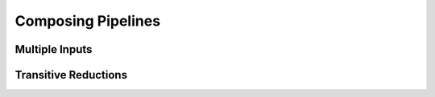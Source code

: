 Composing Pipelines
===================

Multiple Inputs
---------------


Transitive Reductions
---------------------


